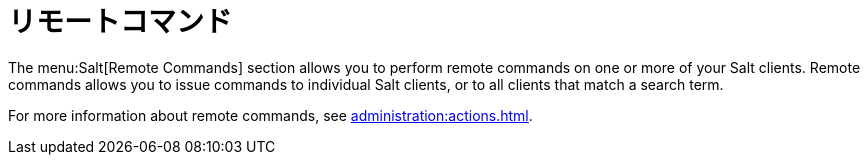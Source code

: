 [[ref-salt-remote-commands]]
= リモートコマンド

The menu:Salt[Remote Commands] section allows you to perform remote commands on one or more of your Salt clients. Remote commands allows you to issue commands to individual Salt clients, or to all clients that match a search term.

For more information about remote commands, see xref:administration:actions.adoc[].
